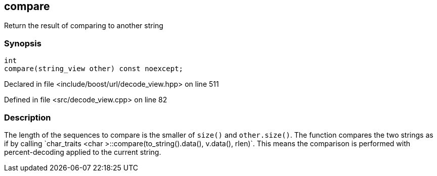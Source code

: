 :relfileprefix: ../../../
[#29BE89DB263F4826F705A26A88143545B03D862F]
== compare

pass:v,q[Return the result of comparing to another string]


=== Synopsis

[source,cpp,subs="verbatim,macros,-callouts"]
----
int
compare(string_view other) const noexcept;
----

Declared in file <include/boost/url/decode_view.hpp> on line 511

Defined in file <src/decode_view.cpp> on line 82

=== Description

pass:v,q[The length of the sequences to compare is the smaller of] pass:v,q[`size()` and `other.size()`.]
pass:v,q[The function compares the two strings as if by calling]
pass:v,q[`char_traits]
pass:v,q[<char]
pass:v,q[>::compare(to_string().data(), v.data(), rlen)`.]
pass:v,q[This means the comparison is performed with]
pass:v,q[percent-decoding applied to the current string.]


